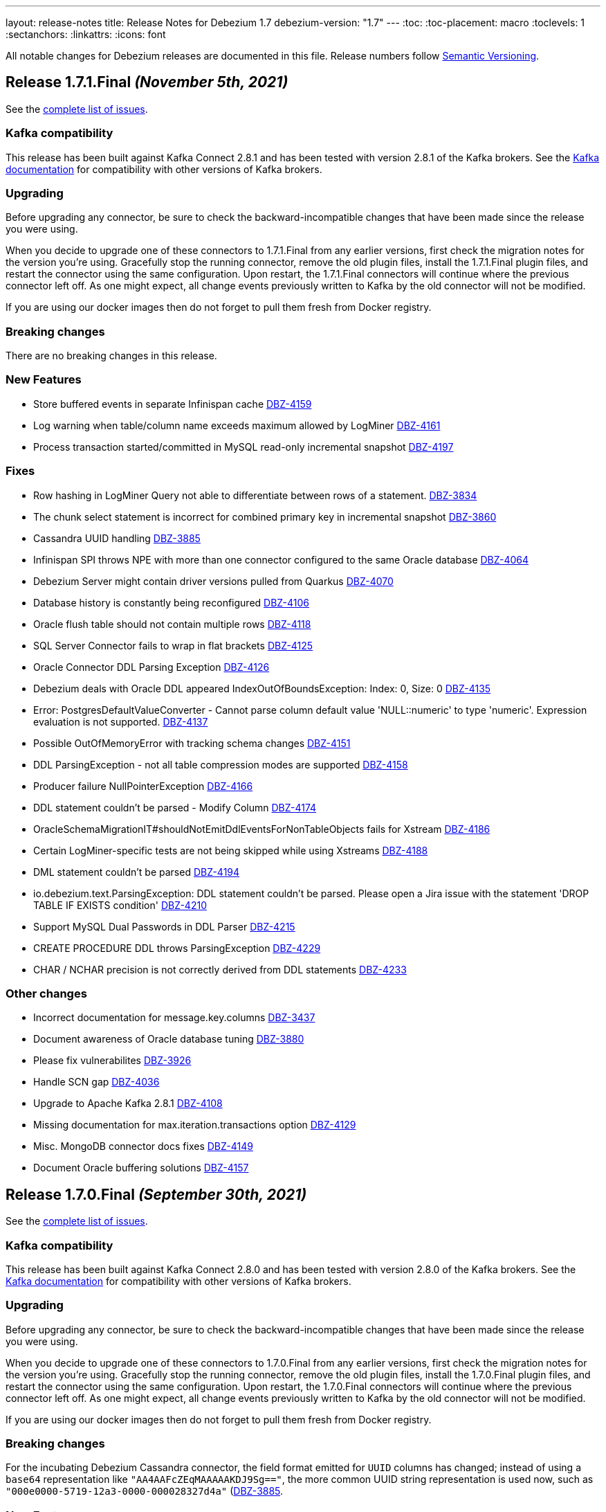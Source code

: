 ---
layout: release-notes
title: Release Notes for Debezium 1.7
debezium-version: "1.7"
---
:toc:
:toc-placement: macro
:toclevels: 1
:sectanchors:
:linkattrs:
:icons: font

All notable changes for Debezium releases are documented in this file.
Release numbers follow http://semver.org[Semantic Versioning].

toc::[]

[[release-1.7.1-final]]
== *Release 1.7.1.Final* _(November 5th, 2021)_

See the https://issues.redhat.com/secure/ReleaseNote.jspa?projectId=12317320&version=12374936[complete list of issues].

=== Kafka compatibility

This release has been built against Kafka Connect 2.8.1 and has been tested with version 2.8.1 of the Kafka brokers.
See the https://kafka.apache.org/documentation/#upgrade[Kafka documentation] for compatibility with other versions of Kafka brokers.


=== Upgrading

Before upgrading any connector, be sure to check the backward-incompatible changes that have been made since the release you were using.

When you decide to upgrade one of these connectors to 1.7.1.Final from any earlier versions,
first check the migration notes for the version you're using.
Gracefully stop the running connector, remove the old plugin files, install the 1.7.1.Final plugin files, and restart the connector using the same configuration.
Upon restart, the 1.7.1.Final connectors will continue where the previous connector left off.
As one might expect, all change events previously written to Kafka by the old connector will not be modified.

If you are using our docker images then do not forget to pull them fresh from Docker registry.


=== Breaking changes

There are no breaking changes in this release.


=== New Features

* Store buffered events in separate Infinispan cache https://issues.jboss.org/browse/DBZ-4159[DBZ-4159]
* Log warning when table/column name exceeds maximum allowed by LogMiner https://issues.jboss.org/browse/DBZ-4161[DBZ-4161]
* Process transaction started/committed in MySQL read-only incremental snapshot https://issues.jboss.org/browse/DBZ-4197[DBZ-4197]


=== Fixes

* Row hashing in LogMiner Query not able to differentiate between rows of a statement. https://issues.jboss.org/browse/DBZ-3834[DBZ-3834]
* The chunk select statement is incorrect for combined primary key in incremental snapshot https://issues.jboss.org/browse/DBZ-3860[DBZ-3860]
* Cassandra UUID handling https://issues.jboss.org/browse/DBZ-3885[DBZ-3885]
* Infinispan SPI throws NPE with more than one connector configured to the same Oracle database https://issues.jboss.org/browse/DBZ-4064[DBZ-4064]
* Debezium Server might contain driver versions pulled from Quarkus https://issues.jboss.org/browse/DBZ-4070[DBZ-4070]
* Database history is constantly being reconfigured https://issues.jboss.org/browse/DBZ-4106[DBZ-4106]
* Oracle flush table should not contain multiple rows https://issues.jboss.org/browse/DBZ-4118[DBZ-4118]
* SQL Server Connector fails to wrap in flat brackets https://issues.jboss.org/browse/DBZ-4125[DBZ-4125]
* Oracle Connector DDL Parsing Exception https://issues.jboss.org/browse/DBZ-4126[DBZ-4126]
* Debezium deals with Oracle DDL appeared IndexOutOfBoundsException: Index: 0, Size: 0 https://issues.jboss.org/browse/DBZ-4135[DBZ-4135]
* Error: PostgresDefaultValueConverter - Cannot parse column default value 'NULL::numeric' to type 'numeric'. Expression evaluation is not supported. https://issues.jboss.org/browse/DBZ-4137[DBZ-4137]
* Possible OutOfMemoryError with tracking schema changes https://issues.jboss.org/browse/DBZ-4151[DBZ-4151]
* DDL ParsingException - not all table compression modes are supported https://issues.jboss.org/browse/DBZ-4158[DBZ-4158]
* Producer failure NullPointerException https://issues.jboss.org/browse/DBZ-4166[DBZ-4166]
* DDL statement couldn't be parsed - Modify Column https://issues.jboss.org/browse/DBZ-4174[DBZ-4174]
* OracleSchemaMigrationIT#shouldNotEmitDdlEventsForNonTableObjects fails for Xstream https://issues.jboss.org/browse/DBZ-4186[DBZ-4186]
* Certain LogMiner-specific tests are not being skipped while using Xstreams https://issues.jboss.org/browse/DBZ-4188[DBZ-4188]
* DML statement couldn't be parsed https://issues.jboss.org/browse/DBZ-4194[DBZ-4194]
* io.debezium.text.ParsingException: DDL statement couldn't be parsed. Please open a Jira issue with the statement 'DROP TABLE IF EXISTS condition' https://issues.jboss.org/browse/DBZ-4210[DBZ-4210]
* Support MySQL Dual Passwords in DDL Parser https://issues.jboss.org/browse/DBZ-4215[DBZ-4215]
* CREATE PROCEDURE DDL throws ParsingException https://issues.jboss.org/browse/DBZ-4229[DBZ-4229]
* CHAR / NCHAR precision is not correctly derived from DDL statements https://issues.jboss.org/browse/DBZ-4233[DBZ-4233]


=== Other changes

* Incorrect documentation for message.key.columns https://issues.jboss.org/browse/DBZ-3437[DBZ-3437]
* Document awareness of Oracle database tuning https://issues.jboss.org/browse/DBZ-3880[DBZ-3880]
* Please fix vulnerabilites https://issues.jboss.org/browse/DBZ-3926[DBZ-3926]
* Handle SCN gap  https://issues.jboss.org/browse/DBZ-4036[DBZ-4036]
* Upgrade to Apache Kafka 2.8.1 https://issues.jboss.org/browse/DBZ-4108[DBZ-4108]
* Missing documentation for max.iteration.transactions option https://issues.jboss.org/browse/DBZ-4129[DBZ-4129]
* Misc. MongoDB connector docs fixes https://issues.jboss.org/browse/DBZ-4149[DBZ-4149]
* Document Oracle buffering solutions https://issues.jboss.org/browse/DBZ-4157[DBZ-4157]



[[release-1.7.0-final]]
== *Release 1.7.0.Final* _(September 30th, 2021)_

See the https://issues.redhat.com/secure/ReleaseNote.jspa?projectId=12317320&version=12374879[complete list of issues].

=== Kafka compatibility

This release has been built against Kafka Connect 2.8.0 and has been tested with version 2.8.0 of the Kafka brokers.
See the https://kafka.apache.org/documentation/#upgrade[Kafka documentation] for compatibility with other versions of Kafka brokers.


=== Upgrading

Before upgrading any connector, be sure to check the backward-incompatible changes that have been made since the release you were using.

When you decide to upgrade one of these connectors to 1.7.0.Final from any earlier versions,
first check the migration notes for the version you're using.
Gracefully stop the running connector, remove the old plugin files, install the 1.7.0.Final plugin files, and restart the connector using the same configuration.
Upon restart, the 1.7.0.Final connectors will continue where the previous connector left off.
As one might expect, all change events previously written to Kafka by the old connector will not be modified.

If you are using our docker images then do not forget to pull them fresh from Docker registry.


=== Breaking changes

For the incubating Debezium Cassandra connector, the field format emitted for `UUID` columns has changed; instead of using a `base64` representation like `"AA4AAFcZEqMAAAAAKDJ9Sg=="`, the more common UUID string representation is used now, such as `"000e0000-5719-12a3-0000-000028327d4a"` (https://issues.jboss.org/browse/DBZ-3885)[DBZ-3885].


=== New Features

* DBZ-UI - Provide list of configurations https://issues.jboss.org/browse/DBZ-3960[DBZ-3960]
* add ProtobufConverter for Cassandra CDC https://issues.redhat.com/browse/DBZ-3906[DBZ-3906]


=== Fixes

* java.lang.RuntimeException: com.microsoft.sqlserver.jdbc.SQLServerException: The connection is closed https://issues.jboss.org/browse/DBZ-3346[DBZ-3346]
* Oracle connector unable to start in archive only mode https://issues.jboss.org/browse/DBZ-3712[DBZ-3712]
* DDL statement couldn't be parsed https://issues.jboss.org/browse/DBZ-4026[DBZ-4026]
* Question about handling Raw column types https://issues.jboss.org/browse/DBZ-4037[DBZ-4037]
* Fixing wrong log dir location in Kafka container image https://issues.jboss.org/browse/DBZ-4048[DBZ-4048]
* Incremental snapshotting of a table can be prematurely terminated after restart https://issues.jboss.org/browse/DBZ-4057[DBZ-4057]
* Documentation - Setting up Db2 - Step 10 (Start the ASN agent) is not accurate https://issues.jboss.org/browse/DBZ-4044[DBZ-4044]
* Debezium Server uses MySQL driver version as defined in Quarkus not in Debezium https://issues.jboss.org/browse/DBZ-4049[DBZ-4049]
* Events are missed with Oracle connector due to LGWR buffer not being flushed to redo logs https://issues.jboss.org/browse/DBZ-4067[DBZ-4067]
* Postgres JDBC Driver version causes connection issues on some cloud Postgres instances https://issues.jboss.org/browse/DBZ-4060[DBZ-4060]
* nulls for some MySQL properties in the connector-types backend response https://issues.redhat.com/browse/DBZ-3108[DBZ-3108]


=== Other changes

* Oracle IncrementalSnapshotIT invalid table test fails https://issues.jboss.org/browse/DBZ-4040[DBZ-4040]
* Document how to enable schema for JSON messages https://issues.jboss.org/browse/DBZ-4041[DBZ-4041]
* Trigger contributor check action only when PR is opened https://issues.jboss.org/browse/DBZ-4058[DBZ-4058]
* Provide JMH benchmark for ChangeEventQueue https://issues.jboss.org/browse/DBZ-4050[DBZ-4050]
* Commit message action fails for multi-line commit messages https://issues.jboss.org/browse/DBZ-4047[DBZ-4047]



[[release-1.7.0-cr2]]
== *Release 1.7.0.CR2* _(September 23rd, 2021)_

See the https://issues.redhat.com/secure/ReleaseNote.jspa?projectId=12317320&version=12374333[complete list of issues].

=== Kafka compatibility

This release has been built against Kafka Connect 2.8.0 and has been tested with version 2.8.0 of the Kafka brokers.
See the https://kafka.apache.org/documentation/#upgrade[Kafka documentation] for compatibility with other versions of Kafka brokers.


=== Upgrading

Before upgrading any connector, be sure to check the backward-incompatible changes that have been made since the release you were using.

When you decide to upgrade one of these connectors to 1.7.0.CR2 from any earlier versions,
first check the migration notes for the version you're using.
Gracefully stop the running connector, remove the old plugin files, install the 1.7.0.CR2 plugin files, and restart the connector using the same configuration.
Upon restart, the 1.7.0.CR2 connectors will continue where the previous connector left off.
As one might expect, all change events previously written to Kafka by the old connector will not be modified.

If you are using our docker images then do not forget to pull them fresh from Docker registry.


=== Breaking changes

There are no breaking changes in this release.


=== New Features

* Support read-only MySQL connection in incremental snapshot https://issues.jboss.org/browse/DBZ-3577[DBZ-3577]


=== Fixes

* Connection failure after snapshot wasn't executed for a while https://issues.jboss.org/browse/DBZ-3951[DBZ-3951]
* Oracle-Connector fails parsing a DDL statement https://issues.jboss.org/browse/DBZ-3977[DBZ-3977]
* Oracle connector fails after error ORA-01327 https://issues.jboss.org/browse/DBZ-4010[DBZ-4010]
* Incorrect incremental snapshot DDL triggers snapshot that generates unending* inserts against signalling table https://issues.jboss.org/browse/DBZ-4013[DBZ-4013]
* Oracle-Connector fails parsing a DDL statement (truncate partition) https://issues.jboss.org/browse/DBZ-4017[DBZ-4017]


=== Other changes

* Jenkins build node is based on RHEL 8.0 and requires upgrade https://issues.jboss.org/browse/DBZ-3690[DBZ-3690]
* Remove `GRANT ALTER ANY TABLE` from Oracle documentation https://issues.jboss.org/browse/DBZ-4007[DBZ-4007]
* Update deploy action configuration for v3 https://issues.jboss.org/browse/DBZ-4009[DBZ-4009]
* Website preview via surge.sh https://issues.jboss.org/browse/DBZ-4011[DBZ-4011]
* Automate contributor check in COPYRIGHT.txt  https://issues.jboss.org/browse/DBZ-4023[DBZ-4023]
* Provide an example of usage of snapshot.select.statement.overrides https://issues.jboss.org/browse/DBZ-3603[DBZ-3603]
* Throughput Bottleneck and Inefficient Batching in ChangeEventQueue https://issues.jboss.org/browse/DBZ-3887[DBZ-3887]
* Performance Bottleneck in TableIdParser String Replacement https://issues.jboss.org/browse/DBZ-4015[DBZ-4015]



[[release-1.7.0-cr1]]
== *Release 1.7.0.CR1* _(September 16th, 2021)_

See the https://issues.redhat.com/secure/ReleaseNote.jspa?projectId=12317320&version=12373513[complete list of issues].

=== Kafka compatibility

This release has been built against Kafka Connect 2.8.0 and has been tested with version 2.8.0 of the Kafka brokers.
See the https://kafka.apache.org/documentation/#upgrade[Kafka documentation] for compatibility with other versions of Kafka brokers.


=== Upgrading

Before upgrading any connector, be sure to check the backward-incompatible changes that have been made since the release you were using.

When you decide to upgrade one of these connectors to 1.7.0.CR1 from any earlier versions,
first check the migration notes for the version you're using.
Gracefully stop the running connector, remove the old plugin files, install the 1.7.0.CR1 plugin files, and restart the connector using the same configuration.
Upon restart, the 1.7.0.CR1 connectors will continue where the previous connector left off.
As one might expect, all change events previously written to Kafka by the old connector will not be modified.

If you are using our container images then do not forget to pull them fresh from Docker registry.


=== Breaking changes

The container images for Apache ZooKeeper, Kafka and Connect are now based on Fedora base image (https://issues.jboss.org/browse/DBZ-3939[DBZ-3939]).
This change was introduced to stay synchronized with the latest Java releases.

A side effect of the Java upgrade is that old unsecure TLS algorithms, namely TLSv1 and TLSv1.1, are disabled by default on the 1.7 container images. If your database cannot accept modern TLS connections, Debezium will throw a `SSLHandshakeException` and fail to connect.

If a connection with older algorithms is necessary, then remove the entries "TLSv1" and/or "TLSv1.1" from the `jdk.tls.disabledAlgorithms` key in the following files of the Debezium container image for Kafka Connect:

* /etc/crypto-policies/back-ends/java.config
* /lib/jvm/jre/conf/security/java.security

=== New Features

There are no new features in this release.


=== Fixes

* RedisStreamChangeConsumer - handleBatch - client.xadd should be wrapped with a try catch block https://issues.jboss.org/browse/DBZ-3713[DBZ-3713]
* Incorrect information in documentation about supplemental logging https://issues.jboss.org/browse/DBZ-3776[DBZ-3776]
* DML statement couldn't be parsed https://issues.jboss.org/browse/DBZ-3892[DBZ-3892]
* DEBEZIUM producer stops unexpectedly trying to change column in table which does not exist https://issues.jboss.org/browse/DBZ-3898[DBZ-3898]
* "binary.handling.mode": "hex" setting works incorrectly for values with trailing zeros https://issues.jboss.org/browse/DBZ-3912[DBZ-3912]
* System test-suite is unable to work with unreleased Apicurio versions https://issues.jboss.org/browse/DBZ-3924[DBZ-3924]
* CI support for running Apicurio registry tests https://issues.jboss.org/browse/DBZ-3932[DBZ-3932]
* Incorrect validation of truncate handling mode https://issues.jboss.org/browse/DBZ-3935[DBZ-3935]
* protobuf decoder has sends unsigned long as signed for Postgres 13 https://issues.jboss.org/browse/DBZ-3937[DBZ-3937]
* Field#description() should return a proper java.lang.String when documentation/description is not set https://issues.jboss.org/browse/DBZ-3943[DBZ-3943]
* MySQL example image not working after upgrade to 8.0 https://issues.jboss.org/browse/DBZ-3944[DBZ-3944]
* Fix empty high watermark check https://issues.jboss.org/browse/DBZ-3947[DBZ-3947]
* Oracle Connector replicating data from all PDBs. Missing PDB filter during replication.  https://issues.jboss.org/browse/DBZ-3954[DBZ-3954]
* Oracle connector Parsing Exception: DDL statement couldn't be parsed https://issues.jboss.org/browse/DBZ-3962[DBZ-3962]
* FormSwitchComponent not working correctly in case of duplicate STM form https://issues.jboss.org/browse/DBZ-3968[DBZ-3968]
* Strings with binary collation shouldn't be parsed as Types.BINARY by MySqlAntlrDdlParser. https://issues.jboss.org/browse/DBZ-3969[DBZ-3969]
* Openshift pods list image preview not found https://issues.jboss.org/browse/DBZ-3970[DBZ-3970]
* MySqlValueConvertes.java has typo https://issues.jboss.org/browse/DBZ-3976[DBZ-3976]
* Mysql-Connector fails parsing invalid decimal format DDL statement https://issues.jboss.org/browse/DBZ-3984[DBZ-3984]
* Connection Factory is not used when validating SQL Server Connector https://issues.jboss.org/browse/DBZ-4001[DBZ-4001]


=== Other changes

* Promote Outbox SMT to GA https://issues.jboss.org/browse/DBZ-3584[DBZ-3584]
* Clarify lifecycle of snapshot metrics https://issues.jboss.org/browse/DBZ-3613[DBZ-3613]
* Explore on building non-core repos with corresponding PR branch of core repo and vice-versa https://issues.jboss.org/browse/DBZ-3748[DBZ-3748]
* Upgrade to binlog-client 0.25.3 https://issues.jboss.org/browse/DBZ-3787[DBZ-3787]
* RelationalSnapshotChangeEventSource should accept a RelationalDatabaseSchema https://issues.jboss.org/browse/DBZ-3818[DBZ-3818]
* Create GH Action that flags "octocat" commits https://issues.jboss.org/browse/DBZ-3822[DBZ-3822]
* Publish Maven repo with downstream artifacts https://issues.jboss.org/browse/DBZ-3861[DBZ-3861]
* CI preparation for Apicurio Registry downstream https://issues.jboss.org/browse/DBZ-3908[DBZ-3908]
* Specify branch name on push/pull_request step in all GH action workflows https://issues.jboss.org/browse/DBZ-3913[DBZ-3913]
* Consistently order releases from new to old on the website https://issues.jboss.org/browse/DBZ-3917[DBZ-3917]
* Update RELEASING.md https://issues.jboss.org/browse/DBZ-3918[DBZ-3918]
* Update antora.yml file with new values for SMT attributes https://issues.jboss.org/browse/DBZ-3922[DBZ-3922]
* Documentation update should not trigger staging workflow build  https://issues.jboss.org/browse/DBZ-3923[DBZ-3923]
* Upgrade to Jackson Databind version 2.10.5.1 https://issues.jboss.org/browse/DBZ-3927[DBZ-3927]
* Add top-level Transformation menu node for downstream docs https://issues.jboss.org/browse/DBZ-3931[DBZ-3931]
* Docker image serving plugin artifacts over HTTP for new Strimzi deployment mechanism https://issues.jboss.org/browse/DBZ-3934[DBZ-3934]
* Upgrade MySQL example image to 8.0 https://issues.jboss.org/browse/DBZ-3936[DBZ-3936]
* Gracefully handle DB history file stored in a sym-linked directory https://issues.jboss.org/browse/DBZ-3958[DBZ-3958]
* Update docs to specify that connectors track metadata only for transactions that occur after deployment  https://issues.jboss.org/browse/DBZ-3961[DBZ-3961]
* Update and automate Jenkis Node setup https://issues.jboss.org/browse/DBZ-3965[DBZ-3965]
* Hyper-link references between options in the Outbox SMT options table  https://issues.jboss.org/browse/DBZ-3920[DBZ-3920]
* Generify exclusion of columns from snapshotting https://issues.jboss.org/browse/DBZ-2525[DBZ-2525]
* PoC for adding transformations / SMT steps to the Debezium UI https://issues.jboss.org/browse/DBZ-3698[DBZ-3698]
* Use No match found of pf Empty state component in filter page. https://issues.jboss.org/browse/DBZ-3888[DBZ-3888]
* Update the "Skip to review" implementation as per PF new documented standard design pattern https://issues.jboss.org/browse/DBZ-3916[DBZ-3916]
* Set up MongoDB 5.0 image https://issues.jboss.org/browse/DBZ-3973[DBZ-3973]



[[release-1.7.0-beta1]]
== *Release 1.7.0.Beta1* _(August 25th, 2021)_

See the https://issues.redhat.com/secure/ReleaseNote.jspa?projectId=12317320&version=12359667[complete list of issues].

=== Kafka compatibility

This release has been built against Kafka Connect 2.8.0 and has been tested with version 2.8.0 of the Kafka brokers.
See the https://kafka.apache.org/documentation/#upgrade[Kafka documentation] for compatibility with other versions of Kafka brokers.


=== Upgrading

Before upgrading any connector, be sure to check the backward-incompatible changes that have been made since the release you were using.

When you decide to upgrade one of these connectors to 1.7.0.Beta1 from any earlier versions,
first check the migration notes for the version you're using.
Gracefully stop the running connector, remove the old plugin files, install the 1.7.0.Beta1 plugin files, and restart the connector using the same configuration.
Upon restart, the 1.7.0.Beta1 connectors will continue where the previous connector left off.
As one might expect, all change events previously written to Kafka by the old connector will not be modified.

If you are using our docker images then do not forget to pull them fresh from Docker registry.


=== Breaking changes

The MySQL driver was updated to the latest version 8.0.26 (https://issues.jboss.org/browse/DBZ-3833[DBZ-3833]).
This update comes with a new timezone handling and configuration options.

Detailed information can be found in the https://dev.mysql.com/doc/connector-j/8.0/en/connector-j-connp-props-datetime-types-processing.html[MySQL docs].


=== New Features

* Sink adapter for Nats Streaming https://issues.jboss.org/browse/DBZ-3815[DBZ-3815]
* Debezium Server's run.sh startup script fails on msys or cygwin bash https://issues.jboss.org/browse/DBZ-3840[DBZ-3840]
* Upgrade Debezium Server Pravega sink to 0.9.1 https://issues.jboss.org/browse/DBZ-3841[DBZ-3841]


=== Fixes

* Create example for using self-managed Debezium with MK https://issues.jboss.org/browse/DBZ-2947[DBZ-2947]
* Exception when validating `field.exclude.list` for Mongo DB connectors https://issues.jboss.org/browse/DBZ-3028[DBZ-3028]
* In case of `/api/connectors/1` takes longer time(more than pooling) to fail spinner keeps on loading. https://issues.jboss.org/browse/DBZ-3313[DBZ-3313]
* SQL Server CDC event timestamps do not get converted to UTC https://issues.jboss.org/browse/DBZ-3479[DBZ-3479]
* Debezium snapshot.select.statement.overrides overrides not used https://issues.jboss.org/browse/DBZ-3760[DBZ-3760]
* Server name pattern is unnecessarily restrictive. https://issues.jboss.org/browse/DBZ-3765[DBZ-3765]
* Crash when processing MySQL 5.7.28 TIME fields returns empty blob instead of null https://issues.jboss.org/browse/DBZ-3773[DBZ-3773]
* Debezium UI and CDC   https://issues.jboss.org/browse/DBZ-3781[DBZ-3781]
* Disable "Next" if any field value is changed after the validation. https://issues.jboss.org/browse/DBZ-3783[DBZ-3783]
* Add DEFAULT to partition option engine https://issues.jboss.org/browse/DBZ-3784[DBZ-3784]
* Initiating MongoDB connector causes oplog table scan https://issues.jboss.org/browse/DBZ-3788[DBZ-3788]
* SRCFG00014: The config property debezium.sink.pravega.scope is required but it could not be found in any config source https://issues.jboss.org/browse/DBZ-3792[DBZ-3792]
* LSN component of Postgres sequence numbers is not updated https://issues.jboss.org/browse/DBZ-3801[DBZ-3801]
* Debezium 1.6.1 expecting database.port even when database.url is provided in config. https://issues.jboss.org/browse/DBZ-3813[DBZ-3813]
* Postgres numeric default value throwing exception https://issues.jboss.org/browse/DBZ-3816[DBZ-3816]
* SQL Server connector doesn't handle retriable errors during task start https://issues.jboss.org/browse/DBZ-3823[DBZ-3823]
*  Debezium OpenShift integration test-suite failure https://issues.jboss.org/browse/DBZ-3824[DBZ-3824]
* Debezium Server Kinesis Sink Cannot Handle Null Events https://issues.jboss.org/browse/DBZ-3827[DBZ-3827]
* Timeout when reading from MongoDB oplog cannot be controlled https://issues.jboss.org/browse/DBZ-3836[DBZ-3836]
* Snapshot locking mode "minimal_percona" incorrectly resets transaction & isolation state https://issues.jboss.org/browse/DBZ-3838[DBZ-3838]
* Properly skip tests when minor/patch are not specified https://issues.jboss.org/browse/DBZ-3839[DBZ-3839]
* Truncate validation should verify key schema is null and not value schema https://issues.jboss.org/browse/DBZ-3842[DBZ-3842]
* System test-suite fails if CRD already exist within the cluster https://issues.jboss.org/browse/DBZ-3846[DBZ-3846]
* Incorrect test-tags for OcpAvroDB2ConnectorIT https://issues.jboss.org/browse/DBZ-3851[DBZ-3851]
* System  test-suite CI job does not have RHEL image parameter https://issues.jboss.org/browse/DBZ-3852[DBZ-3852]
* Typo with prodname asciidoc attribute usage https://issues.jboss.org/browse/DBZ-3856[DBZ-3856]
* SQL Server Connector finds tables for streaming but not snapshot https://issues.jboss.org/browse/DBZ-3857[DBZ-3857]
* Signaling table id column too small in example https://issues.jboss.org/browse/DBZ-3867[DBZ-3867]
* Oracle unparsable DDL issue https://issues.jboss.org/browse/DBZ-3877[DBZ-3877]
* Support AS clause in GRANT statement https://issues.jboss.org/browse/DBZ-3878[DBZ-3878]
* Error Parsing Oracle DDL dropping PK https://issues.jboss.org/browse/DBZ-3886[DBZ-3886]
* Q3 docs referencing Service Registry 2.0 docs https://issues.jboss.org/browse/DBZ-3891[DBZ-3891]
* EMPTY_CLOB() and EMPTY_BLOB() should be treated as empty LOB values https://issues.jboss.org/browse/DBZ-3893[DBZ-3893]
* Oracle DDL parsing issue https://issues.jboss.org/browse/DBZ-3896[DBZ-3896]


=== Other changes

* Debezium UI participating in upstream releases -- follow-up https://issues.jboss.org/browse/DBZ-3169[DBZ-3169]
* Discuss SMT predicates in docs https://issues.jboss.org/browse/DBZ-3227[DBZ-3227]
* Test failure for SqlServerConnectorIT#excludeColumnWhenCaptureInstanceExcludesColumns https://issues.jboss.org/browse/DBZ-3228[DBZ-3228]
* Adjust to changed Strimzi CRDs https://issues.jboss.org/browse/DBZ-3385[DBZ-3385]
* Create a smoke test for Debezium with Kafka on RHEL https://issues.jboss.org/browse/DBZ-3387[DBZ-3387]
* Promote Debezium support on RHEL to GA https://issues.jboss.org/browse/DBZ-3406[DBZ-3406]
* Oracle Docs for TP https://issues.jboss.org/browse/DBZ-3407[DBZ-3407]
* Upgrade to Kafka 2.8 https://issues.jboss.org/browse/DBZ-3444[DBZ-3444]
* Update Debezium on RHEL documentation for GA https://issues.jboss.org/browse/DBZ-3462[DBZ-3462]
* Options in outbox router docs not linked https://issues.jboss.org/browse/DBZ-3649[DBZ-3649]
* Create Kafka related images based on UBI-8 for RHEL certification https://issues.jboss.org/browse/DBZ-3650[DBZ-3650]
* Error in description of the property column.mask.hash._hashAlgorithm_.with.salt._salt_ https://issues.jboss.org/browse/DBZ-3802[DBZ-3802]
* Debezium does not provide up-to-date container images https://issues.jboss.org/browse/DBZ-3809[DBZ-3809]
* Change DBZ kafka image , so its start script can be used on QA Rhel kafka https://issues.jboss.org/browse/DBZ-3810[DBZ-3810]
* Test with Apicurio Registry 2.0 in system level test-suite https://issues.jboss.org/browse/DBZ-3812[DBZ-3812]
* Upgrade commons-compress from 1.20 to 1.21 https://issues.jboss.org/browse/DBZ-3819[DBZ-3819]
* Update jenkins job configuration to incorporate recent system-testsuite changes https://issues.jboss.org/browse/DBZ-3825[DBZ-3825]
* Test Failure - RecordsStreamProducerIT#testEmptyChangesProducesHeartbeat https://issues.jboss.org/browse/DBZ-3828[DBZ-3828]
* Upgrade UI proxy connectors to 1.6.1.Final https://issues.jboss.org/browse/DBZ-3837[DBZ-3837]
* Improperly constructed links generating downstream build errors https://issues.jboss.org/browse/DBZ-3858[DBZ-3858]
* CI Failure in VitessConnectorIT.shouldOutputRecordsInCloudEventsFormat https://issues.jboss.org/browse/DBZ-3863[DBZ-3863]
* CI Failure for StreamingSourceIT.shouldFailOnSchemaInconsistency https://issues.jboss.org/browse/DBZ-3869[DBZ-3869]
* Extract new top-level menu node for SMTs https://issues.jboss.org/browse/DBZ-3873[DBZ-3873]
* Introduce documentation variables for AMQ https://issues.jboss.org/browse/DBZ-3879[DBZ-3879]
* Don't log error when dropping non-existent replication slot in tests https://issues.jboss.org/browse/DBZ-3889[DBZ-3889]
* Intermittent test failures on CI: VitessConnectorIT::shouldUseUniqueKeyAsRecordKey https://issues.jboss.org/browse/DBZ-3900[DBZ-3900]
* Intermittent test failures on CI: IncrementalSnapshotIT#updatesWithRestart https://issues.jboss.org/browse/DBZ-3901[DBZ-3901]
* Test shouldNotEmitDdlEventsForNonTableObjects randomly fails https://issues.jboss.org/browse/DBZ-3902[DBZ-3902]
* VOLUME instruction causes issue with recent Docker versions https://issues.jboss.org/browse/DBZ-3903[DBZ-3903]
* Provide ability to denote UI order in field metadata https://issues.jboss.org/browse/DBZ-3904[DBZ-3904]
* Make relocation.dir and offset.dir configs required. https://issues.jboss.org/browse/DBZ-2251[DBZ-2251]
* Create Debezium API Spec Generator and static API definitions for connectors https://issues.jboss.org/browse/DBZ-3364[DBZ-3364]
* Improve incremental snapshot metrics https://issues.jboss.org/browse/DBZ-3688[DBZ-3688]
* Import Pattern-fly CSS from @patternfly/patternfly https://issues.jboss.org/browse/DBZ-3779[DBZ-3779]
* Allow system testsuite  to produce Strimzi image for arbitrary released version of Debezium https://issues.jboss.org/browse/DBZ-3826[DBZ-3826]
* PostgreSQL - Minor Performance bottleneck in PostgresChangeRecordEmitter https://issues.jboss.org/browse/DBZ-3870[DBZ-3870]
* Oracle - Provide a more user-friendly way to update SCN https://issues.jboss.org/browse/DBZ-3876[DBZ-3876]
* Test failure on CI - SqlServerConnectorIT#readOnlyApplicationIntent https://issues.jboss.org/browse/DBZ-2398[DBZ-2398]
* Test failure for SqlServerConnectorIT#EventProcessingFailureHandlingIT https://issues.jboss.org/browse/DBZ-3229[DBZ-3229]
* Remove underscore from Debezium Server NATS sink Java package name https://issues.jboss.org/browse/DBZ-3910[DBZ-3910]
* LogMinerDatabaseStateWriter causes a SQLException https://issues.jboss.org/browse/DBZ-3911[DBZ-3911]
* Maven release fails due to debezium-testing version handling https://issues.jboss.org/browse/DBZ-3909[DBZ-3909]
* Zookeeper image should not use archive.apache.org https://issues.jboss.org/browse/DBZ-3914[DBZ-3914]



[[release-1.7.0-alpha1]]
== *Release 1.7.0.Alpha1* _(July 30th, 2021)_

See the https://issues.redhat.com/secure/ReleaseNote.jspa?projectId=12317320&version=12354171[complete list of issues].


=== Kafka compatibility

This release has been built against Kafka Connect 2.7.0 and has been tested with version 2.7.0 of the Kafka brokers.
See the https://kafka.apache.org/documentation/#upgrade[Kafka documentation] for compatibility with other versions of Kafka brokers.


=== Upgrading

Before upgrading any connector, be sure to check the backward-incompatible changes that have been made since the release you were using.

When you decide to upgrade one of these connectors to 1.7.0.Alpha1 from any earlier versions,
first check the migration notes for the version you're using.
Gracefully stop the running connector, remove the old plugin files, install the 1.7.0.Alpha1 plugin files, and restart the connector using the same configuration.
Upon restart, the 1.7.0.Alpha1 connectors will continue where the previous connector left off.
As one might expect, all change events previously written to Kafka by the old connector will not be modified.

If you are using our docker images then do not forget to pull them fresh from Docker registry.


=== Breaking changes

There are no breaking changes in this release.


=== New Features

* Implement incremental snapshotting for Oracle https://issues.jboss.org/browse/DBZ-3692[DBZ-3692]
* Implement a LogMiner event buffer SPI https://issues.jboss.org/browse/DBZ-3752[DBZ-3752]
* Remove `artifacts.url` property from UI config.js https://issues.jboss.org/browse/DBZ-3209[DBZ-3209]
* Do not mark offset for commit log files with error https://issues.jboss.org/browse/DBZ-3366[DBZ-3366]
* Support read-only MySQL connection in incremental snapshot https://issues.jboss.org/browse/DBZ-3577[DBZ-3577]
* CloudEventsConverter does not support Oracle, Db2, or Vitess https://issues.jboss.org/browse/DBZ-3668[DBZ-3668]
* Allow usernames to be excluded in logminer query https://issues.jboss.org/browse/DBZ-3671[DBZ-3671]
* Track Oracle session PGA memory consumption https://issues.jboss.org/browse/DBZ-3756[DBZ-3756]
* Performance issue due to inefficient ObjectMapper initialization https://issues.jboss.org/browse/DBZ-3770[DBZ-3770]
* Add more smoke tests https://issues.jboss.org/browse/DBZ-3789[DBZ-3789]


=== Fixes

* UI frontend build fails for exported checkout which has no .git dir https://issues.jboss.org/browse/DBZ-3265[DBZ-3265]
* Broken links in Avro and Outbox Event Router documentation https://issues.jboss.org/browse/DBZ-3430[DBZ-3430]
* Cassandra connector generates invalid schema name for its CDC records https://issues.jboss.org/browse/DBZ-3590[DBZ-3590]
* Support invisible columns with MySql 8.0.23+ https://issues.jboss.org/browse/DBZ-3623[DBZ-3623]
* Db2Connector is unable to establish validation connection https://issues.jboss.org/browse/DBZ-3632[DBZ-3632]
* Status stays in RUNNING for Postgres Connector after Postgres is stopped https://issues.jboss.org/browse/DBZ-3655[DBZ-3655]
* Change connection validation log level for better visibility https://issues.jboss.org/browse/DBZ-3677[DBZ-3677]
* OracleSchemaMigrationIT can throw false positive test failures if test artifacts remain https://issues.jboss.org/browse/DBZ-3684[DBZ-3684]
* MySQL Connector error after execute a "create role" statement https://issues.jboss.org/browse/DBZ-3686[DBZ-3686]
* ERROR in Entry module not found: Error: Can't resolve './src' https://issues.jboss.org/browse/DBZ-3716[DBZ-3716]
* Error parsing query, even with database.history.skip.unparseable.ddl https://issues.jboss.org/browse/DBZ-3717[DBZ-3717]
* Support for TABLE_TYPE missing form MySQL grammar https://issues.jboss.org/browse/DBZ-3718[DBZ-3718]
* Oracle LogMiner DdlParser Error https://issues.jboss.org/browse/DBZ-3723[DBZ-3723]
* Debezium mysql connector plugin throws SQL syntax error during incremental snapshot https://issues.jboss.org/browse/DBZ-3725[DBZ-3725]
* DDL statement couldn't be parsed https://issues.jboss.org/browse/DBZ-3755[DBZ-3755]
* Debezium Oracle connector stops with DDL parsing error https://issues.jboss.org/browse/DBZ-3759[DBZ-3759]
* Exception thrown from getTableColumnsFromDatabase https://issues.jboss.org/browse/DBZ-3769[DBZ-3769]
* Incorrect regex parsing in start script of kafka image https://issues.jboss.org/browse/DBZ-3791[DBZ-3791]
* Dropdown items list visibility blocked by wizard footer  https://issues.jboss.org/browse/DBZ-3794[DBZ-3794]
* Permission issues with DB2 example image https://issues.jboss.org/browse/DBZ-3795[DBZ-3795]

=== Other changes


* Make consumer of outbox example more resilient https://issues.jboss.org/browse/DBZ-1709[DBZ-1709]
* Set up CI for debezium-examples repo https://issues.jboss.org/browse/DBZ-1749[DBZ-1749]
* Refactor LogMinerHelper and SqlUtils https://issues.jboss.org/browse/DBZ-2552[DBZ-2552]
* Implement tests for UI components https://issues.jboss.org/browse/DBZ-3050[DBZ-3050]
* Add documentation about new capturing implementation for the MySQL connector to downstream product https://issues.jboss.org/browse/DBZ-3140[DBZ-3140]
* Remove JSimpleParser https://issues.jboss.org/browse/DBZ-3155[DBZ-3155]
* Ability to build KC image with Apicurio converters https://issues.jboss.org/browse/DBZ-3433[DBZ-3433]
* Remove `log.mining.history.xxx` deprecated options  https://issues.jboss.org/browse/DBZ-3581[DBZ-3581]
* Un-document deprecated options and metrics https://issues.jboss.org/browse/DBZ-3681[DBZ-3681]
* Capture changes made by connector user & document that SYS/SYSTEM changes are not captured https://issues.jboss.org/browse/DBZ-3683[DBZ-3683]
* Use Debezium thread factory for PG keep-alive https://issues.jboss.org/browse/DBZ-3685[DBZ-3685]
* Time for another community newsletter https://issues.jboss.org/browse/DBZ-3695[DBZ-3695]
* Improve signalling documentation https://issues.jboss.org/browse/DBZ-3699[DBZ-3699]
* Example end-to-end fails due to an API incompatibility with Maven 3.6+ https://issues.jboss.org/browse/DBZ-3705[DBZ-3705]
* Example debezium-server-name-mapper fails due to an API incompatibility with Maven 3.6+ https://issues.jboss.org/browse/DBZ-3706[DBZ-3706]
* Doc clarification on connector rewrite https://issues.jboss.org/browse/DBZ-3711[DBZ-3711]
* Support RHEL deployments in system-test tooling https://issues.jboss.org/browse/DBZ-3724[DBZ-3724]
* Misc. tutorial updates https://issues.jboss.org/browse/DBZ-3747[DBZ-3747]
* Update Oracle connector deployment instructions for consistency https://issues.jboss.org/browse/DBZ-3772[DBZ-3772]
